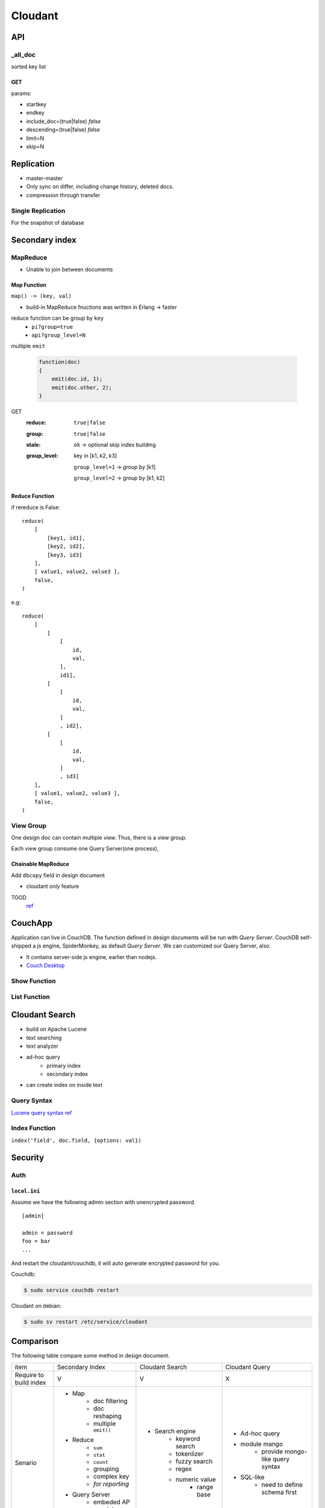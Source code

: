 ********
Cloudant
********

API
===

_all_doc
--------

sorted key list


GET
^^^^

params:

+ startkey
+ endkey
+ include_doc=(true|false) *false*
+ descending=(true|false) *false*
+ limit=N
+ skip=N


Replication
============

+ master-master
+ Only sync on differ, including change history, deleted docs.
+ compression through transfer


Single Replication
------------------

For the snapshot of database


Secondary index
===============

MapReduce
---------

+ Unable to join between documents

Map Function
^^^^^^^^^^^^^

``map() -> (key, val)``

+ build-in MapReduce fnuctions was written in Erlang -> faster

reduce function can be group by ``key``
    + ``pi?group=true``
    + ``api?group_level=N``

multiple ``emit``

    .. code-block:: javascript


        function(doc)
        {
            emit(doc.id, 1);
            emit(doc.other, 2);
        }


GET
    :reduce: ``true|false``
    :group:  ``true|false``
    :stale:  ``ok`` -> optional skip index building
    :group_level:
        key in [k1, k2, k3]

        ``group_level=1`` -> group by [k1]

        ``group_level=2`` -> group by [k1, k2]


Reduce Function
^^^^^^^^^^^^^^^
if rereduce is False::

    reduce(
        [ 
            [key1, id1],
            [key2, id2],
            [key3, id3]
        ],
        [ value1, value2, value3 ],
        false,
    ) 


e.g::

    reduce(
        [ 
            [
                [
                    id,
                    val,
                ],
                id1],
            [
                [
                    id,
                    val,
                ]
                , id2],
            [
                [
                    id,
                    val,
                ]
                , id3]
        ],
        [ value1, value2, value3 ],
        false,
    ) 


View Group
-----------

One design doc can contain multiple view.
Thus, there is a view group.

Each view group consume one Query Server(one process),



Chainable MapReduce
^^^^^^^^^^^^^^^^^^^

Add ``dbcopy`` field in design document

+ cloudant *only* feature

TOOD
    `ref <http://examples.cloudant.com/sales/_design/sales/index.html>`_


CouchApp
==========

Application can live in CouchDB.
The function defined in design documents will be run with *Query Server*.
CouchDB self-shipped a js engine, SpiderMonkey, as default *Query Server*.
We can customized our Query Server, also.

- It contains server-side js engine, earlier than nodejs.

- `Couch Desktop <http://www.freedesktop.org/wiki/Specifications/desktopcouch/>`_


Show Function
-------------


List Function
-------------


Cloudant Search
===============

+ build on Apache Lucene
+ text searching
+ text analyzer
+ ad-hoc query
    + primary index
    + secondary index
+ can create index on inside text

Query Syntax
-------------

`Lucene query syntax ref <https://lucene.apache.org/core/5_2_0/queryparser/org/apache/lucene/queryparser/classic/package-summary.html#package_description>`_


Index Function
--------------

``index('field', doc.field, {options: val})``


Security
=========

Auth
-----

``local.ini``
^^^^^^^^^^^^^^

Assume we have the following admin section with unencrypted password.

::

    [admin]

    admin = password
    foo = bar
    ...

And restart the cloudant/couchdb, it will auto generate encrypted password for you.

Couchdb:

.. code-block:: shell

        $ sudo service couchdb restart

Cloudant on debian:

.. code-block:: shell

        $ sudo sv restart /etc/service/cloudant


Comparison
===========

The following table compare some method in design document.


+------------+---------------------------+---------------------------+---------------------------+
| item       | Secondary Index           | Cloudant Search           | Cloudant Query            |
+------------+---------------------------+---------------------------+---------------------------+
| Require to | V                         | V                         | X                         |
| build      |                           |                           |                           |
| index      |                           |                           |                           |
+------------+---------------------------+---------------------------+---------------------------+
| Senario    | - Map                     | - Search engine           | - Ad-hoc query            |
|            |    - doc filtering        |    - keyword search       | - module mango            |
|            |    - doc reshaping        |    - tokenlizer           |    - provide mongo-like   |
|            |    - multiple ``emit()``  |    - fuzzy search         |      query syntax         |
|            | - Reduce                  |    - regex                | - SQL-like                |
|            |    - ``sum``              |    - numeric value        |    - need to define       |
|            |    - ``stat``             |       - range base        |      schema first         |
|            |    - ``count``            |                           |                           |
|            |    - grouping             |                           |                           |
|            |    - complex key          |                           |                           |
|            |    - *for reporting*      |                           |                           |
|            | - Query Server            |                           |                           |
|            |    - embeded AP           |                           |                           |
|            |    - special protocol     |                           |                           |
|            |    - highly customized    |                           |                           |
|            |                           |                           |                           |
|            |                           |                           |                           |
|            |                           |                           |                           |
|            |                           |                           |                           |
|            |                           |                           |                           |
|            |                           |                           |                           |
|            |                           |                           |                           |
|            |                           |                           |                           |
+------------+---------------------------+---------------------------+---------------------------+


TODO
=====

+ Attachment
